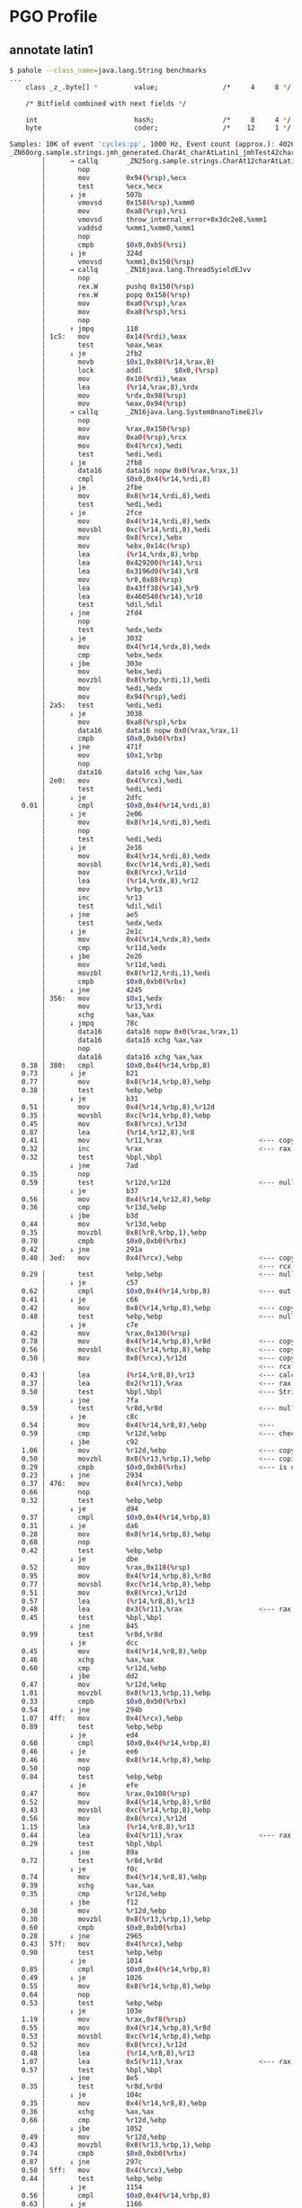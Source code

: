 * PGO Profile
** annotate latin1
#+begin_src bash
$ pahole --class_name=java.lang.String benchmarks
...
	class _z_.byte[] *         value;                /*     4     8 */

	/* Bitfield combined with next fields */

	int                        hash;                 /*     8     4 */
	byte                       coder;                /*    12     1 */
#+end_src

#+begin_src bash
Samples: 10K of event 'cycles:pp', 1000 Hz, Event count (approx.): 40269024183
_ZN60org.sample.strings.jmh_generated.CharAt_charAtLatin1_jmhTest42charAtLatin1_AverageTime%%Hot_Method_Key_6EJP43org.openjdk.jmh.results.BenchmarkTaskResultP35org.openjdk.jmh.runner.InfraControlP34org.openjdk.jmh.infra.ThreadParams  /root/1/fosdem/pgo-profile/target/benchmarks-optimized.output/default/benchmarks [
        │      → callq       _ZN25org.sample.strings.CharAt12charAtLatin1EJ4charv
        │        nop
        │        mov         0x94(%rsp),%ecx
        │        test        %ecx,%ecx
        │      ↓ je          507b
        │        vmovsd      0x158(%rsp),%xmm0
        │        mov         0xa8(%rsp),%rsi
        │        vmovsd      throw_internal_error+0x3dc2e8,%xmm1
        │        vaddsd      %xmm1,%xmm0,%xmm1
        │        nop
        │        cmpb        $0x0,0xb5(%rsi)
        │      ↓ je          324d
        │        vmovsd      %xmm1,0x150(%rsp)
        │      → callq       _ZN16java.lang.Thread5yieldEJvv
        │        nop
        │        rex.W       pushq 0x150(%rsp)
        │        rex.W       popq 0x158(%rsp)
        │        mov         0xa0(%rsp),%rax
        │        mov         0xa8(%rsp),%rsi
        │        nop
        │      ↑ jmpq        110
        │ 1c5:   mov         0x14(%rdi),%eax
        │        test        %eax,%eax
        │      ↓ je          2fb2
        │        movb        $0x1,0x88(%r14,%rax,8)
        │        lock        addl        $0x0,(%rsp)
        │        mov         0x10(%rdi),%eax
        │        lea         (%r14,%rax,8),%rdx
        │        mov         %rdx,0x98(%rsp)
        │        mov         %eax,0x94(%rsp)
        │      → callq       _ZN16java.lang.System8nanoTimeEJlv
        │        nop
        │        mov         %rax,0x150(%rsp)
        │        mov         0xa0(%rsp),%rcx
        │        mov         0x4(%rcx),%edi
        │        test        %edi,%edi
        │      ↓ je          2fb8
        │        data16      data16 nopw 0x0(%rax,%rax,1)
        │        cmpl        $0x0,0x4(%r14,%rdi,8)
        │      ↓ je          2fbe
        │        mov         0x8(%r14,%rdi,8),%edi
        │        test        %edi,%edi
        │      ↓ je          2fce
        │        mov         0x4(%r14,%rdi,8),%edx
        │        movsbl      0xc(%r14,%rdi,8),%edi
        │        mov         0x8(%rcx),%ebx
        │        mov         %ebx,0x14c(%rsp)
        │        lea         (%r14,%rdx,8),%rbp
        │        lea         0x429200(%r14),%rsi
        │        lea         0x3196d0(%r14),%r8
        │        mov         %r8,0x88(%rsp)
        │        lea         0x43ff38(%r14),%r9
        │        lea         0x460540(%r14),%r10
        │        test        %dil,%dil
        │      ↓ jne         2fd4
        │        nop
        │        test        %edx,%edx
        │      ↓ je          3032
        │        mov         0x4(%r14,%rdx,8),%edx
        │        cmp         %ebx,%edx
        │      ↓ jbe         303e
        │        mov         %ebx,%edi
        │        movzbl      0x8(%rbp,%rdi,1),%edi
        │        mov         %edi,%edx
        │        mov         0x94(%rsp),%edi
        │ 2a5:   test        %edi,%edi
        │      ↓ je          3038
        │        mov         0xa8(%rsp),%rbx
        │        data16      data16 nopw 0x0(%rax,%rax,1)
        │        cmpb        $0x0,0xb0(%rbx)
        │      ↓ jne         471f
        │        mov         $0x1,%rbp
        │        nop
        │        data16      data16 xchg %ax,%ax
        │ 2e0:   mov         0x4(%rcx),%edi
        │        test        %edi,%edi
        │      ↓ je          2dfc
   0.01 │        cmpl        $0x0,0x4(%r14,%rdi,8)
        │      ↓ je          2e06
        │        mov         0x8(%r14,%rdi,8),%edi
        │        nop
        │        test        %edi,%edi
        │      ↓ je          2e16
        │        mov         0x4(%r14,%rdi,8),%edx
        │        movsbl      0xc(%r14,%rdi,8),%edi
        │        mov         0x8(%rcx),%r11d
        │        lea         (%r14,%rdx,8),%r12
        │        mov         %rbp,%r13
        │        inc         %r13
        │        test        %dil,%dil
        │      ↓ jne         ae5
        │        test        %edx,%edx
        │      ↓ je          2e1c
        │        mov         0x4(%r14,%rdx,8),%edx
        │        cmp         %r11d,%edx
        │      ↓ jbe         2e26
        │        mov         %r11d,%edi
        │        movzbl      0x8(%r12,%rdi,1),%edi
        │        cmpb        $0x0,0xb0(%rbx)
        │      ↓ jne         4245
        │ 356:   mov         $0x1,%edx
        │        mov         %r13,%rdi
        │        xchg        %ax,%ax
        │      ↓ jmpq        78c
        │        data16      data16 nopw 0x0(%rax,%rax,1)
        │        data16      data16 xchg %ax,%ax
        │        nop
        │        data16      data16 xchg %ax,%ax
   0.38 │ 380:   cmpl        $0x0,0x4(%r14,%rbp,8)
   0.73 │      ↓ je          b21
   0.77 │        mov         0x8(%r14,%rbp,8),%ebp
   0.38 │        test        %ebp,%ebp
        │      ↓ je          b31
   0.51 │        mov         0x4(%r14,%rbp,8),%r12d
   0.35 │        movsbl      0xc(%r14,%rbp,8),%ebp
   0.45 │        mov         0x8(%rcx),%r13d
   0.87 │        lea         (%r14,%r12,8),%r8
   0.41 │        mov         %r11,%rax                        <--- copy r11 into rax (operations)
   0.32 │        inc         %rax                             <--- rax (operations) += 1
   0.32 │        test        %bpl,%bpl
        │      ↓ jne         7ad
   0.35 │        nop
   0.59 │        test        %r12d,%r12d                      <--- null pointer check on ?
        │      ↓ je          b37
   0.56 │        mov         0x4(%r14,%r12,8),%ebp
   0.36 │        cmp         %r13d,%ebp
        │      ↓ jbe         b3d
   0.44 │        mov         %r13d,%ebp
   0.35 │        movzbl      0x8(%r8,%rbp,1),%ebp
   0.70 │        cmpb        $0x0,0xb0(%rbx)
   0.42 │      ↓ jne         291a
   0.40 │ 3ed:   mov         0x4(%rcx),%ebp                   <--- copy CharAt.values String[] to ebp
                                                              <--- rcx holds CharAt object instance
   0.29 │        test        %ebp,%ebp                        <--- null check CharAt.values
        │      ↓ je          c57
   0.62 │        cmpl        $0x0,0x4(%r14,%rbp,8)            <--- out of bounds check
   0.41 │      ↓ je          c66
   0.42 │        mov         0x8(%r14,%rbp,8),%ebp            <--- copy CharAt.values[0] String into ebp
   0.48 │        test        %ebp,%ebp                        <--- null pointer check on String
        │      ↓ je          c7e
   0.42 │        mov         %rax,0x130(%rsp)
   0.78 │        mov         0x4(%r14,%rbp,8),%r8d            <--- copy String.value byte[] into r8d
   0.56 │        movsbl      0xc(%r14,%rbp,8),%ebp            <--- copy String.coder into ebp
   0.50 │        mov         0x8(%rcx),%r12d                  <--- copy CharAt.charAtIndex to r12d
                                                              <--- rcx holds CharAt object instance
   0.43 │        lea         (%r14,%r8,8),%r13                <--- calculate String.value byte[] address and put into r13
   0.37 │        lea         0x2(%r11),%rax                   <--- rax = r11 (operations) + 2
   0.50 │        test        %bpl,%bpl                        <--- String.coder check for latin1 or utf16
        │      ↓ jne         7fa
   0.59 │        test        %r8d,%r8d                        <--- null check String.value byte[]
        │      ↓ je          c8c
   0.54 │        mov         0x4(%r14,%r8,8),%ebp             <---
   0.59 │        cmp         %r12d,%ebp                       <--- check index? (index r12d, ebp String.value bute[] length)
        │      ↓ jbe         c92
   1.06 │        mov         %r12d,%ebp                       <--- copy CharAt.charAtIndex to ebp
   0.50 │        movzbl      0x8(%r13,%rbp,1),%ebp            <--- copies String.value[index] to ebp (byte[] r13, index rbp)
   0.29 │        cmpb        $0x0,0xb0(%rbx)                  <--- is done check
   0.23 │      ↓ jne         2934
   0.37 │ 476:   mov         0x4(%rcx),%ebp
   0.66 │        nop
   0.32 │        test        %ebp,%ebp
        │      ↓ je          d94
   0.37 │        cmpl        $0x0,0x4(%r14,%rbp,8)
   0.31 │      ↓ je          da6
   0.28 │        mov         0x8(%r14,%rbp,8),%ebp
   0.68 │        nop
   0.42 │        test        %ebp,%ebp
        │      ↓ je          dbe
   0.52 │        mov         %rax,0x118(%rsp)
   0.95 │        mov         0x4(%r14,%rbp,8),%r8d
   0.77 │        movsbl      0xc(%r14,%rbp,8),%ebp
   0.51 │        mov         0x8(%rcx),%r12d
   0.57 │        lea         (%r14,%r8,8),%r13
   0.48 │        lea         0x3(%r11),%rax                   <--- rax = r11 (operations) + 3
   0.45 │        test        %bpl,%bpl
        │      ↓ jne         845
   0.99 │        test        %r8d,%r8d
        │      ↓ je          dcc
   0.45 │        mov         0x4(%r14,%r8,8),%ebp
   0.46 │        xchg        %ax,%ax
   0.60 │        cmp         %r12d,%ebp
        │      ↓ jbe         dd2
   0.47 │        mov         %r12d,%ebp
   1.01 │        movzbl      0x8(%r13,%rbp,1),%ebp
   0.33 │        cmpb        $0x0,0xb0(%rbx)
   0.54 │      ↓ jne         294b
   1.07 │ 4ff:   mov         0x4(%rcx),%ebp
   0.89 │        test        %ebp,%ebp
        │      ↓ je          ed4
   0.60 │        cmpl        $0x0,0x4(%r14,%rbp,8)
   0.46 │      ↓ je          ee6
   0.46 │        mov         0x8(%r14,%rbp,8),%ebp
   0.50 │        nop
   0.84 │        test        %ebp,%ebp
        │      ↓ je          efe
   0.47 │        mov         %rax,0x108(%rsp)
   0.52 │        mov         0x4(%r14,%rbp,8),%r8d
   0.43 │        movsbl      0xc(%r14,%rbp,8),%ebp
   0.56 │        mov         0x8(%rcx),%r12d
   1.15 │        lea         (%r14,%r8,8),%r13
   0.44 │        lea         0x4(%r11),%rax                   <--- rax = r11 (operations) + 4
   0.29 │        test        %bpl,%bpl
        │      ↓ jne         89a
   0.72 │        test        %r8d,%r8d
        │      ↓ je          f0c
   0.74 │        mov         0x4(%r14,%r8,8),%ebp
   0.39 │        xchg        %ax,%ax
   0.35 │        cmp         %r12d,%ebp
        │      ↓ jbe         f12
   0.38 │        mov         %r12d,%ebp
   0.30 │        movzbl      0x8(%r13,%rbp,1),%ebp
   0.60 │        cmpb        $0x0,0xb0(%rbx)
   0.28 │      ↓ jne         2965
   0.43 │ 57f:   mov         0x4(%rcx),%ebp
   0.90 │        test        %ebp,%ebp
        │      ↓ je          1014
   0.85 │        cmpl        $0x0,0x4(%r14,%rbp,8)
   0.49 │      ↓ je          1026
   0.55 │        mov         0x8(%r14,%rbp,8),%ebp
   0.64 │        nop
   0.53 │        test        %ebp,%ebp
        │      ↓ je          103e
   1.19 │        mov         %rax,0xf8(%rsp)
   0.55 │        mov         0x4(%r14,%rbp,8),%r8d
   0.53 │        movsbl      0xc(%r14,%rbp,8),%ebp
   0.52 │        mov         0x8(%rcx),%r12d
   0.48 │        lea         (%r14,%r8,8),%r13
   1.07 │        lea         0x5(%r11),%rax                   <--- rax = r11 (operations) + 5
   0.57 │        test        %bpl,%bpl
        │      ↓ jne         8e5
   0.35 │        test        %r8d,%r8d
        │      ↓ je          104c
   0.35 │        mov         0x4(%r14,%r8,8),%ebp
   0.36 │        xchg        %ax,%ax
   0.66 │        cmp         %r12d,%ebp
        │      ↓ jbe         1052
   0.49 │        mov         %r12d,%ebp
   0.43 │        movzbl      0x8(%r13,%rbp,1),%ebp
   0.74 │        cmpb        $0x0,0xb0(%rbx)
   0.87 │      ↓ jne         297c
   0.50 │ 5ff:   mov         0x4(%rcx),%ebp
   0.44 │        test        %ebp,%ebp
        │      ↓ je          1154
   0.56 │        cmpl        $0x0,0x4(%r14,%rbp,8)
   0.63 │      ↓ je          1166
   0.99 │        mov         0x8(%r14,%rbp,8),%ebp
   0.53 │        nop
   0.55 │        test        %ebp,%ebp
        │      ↓ je          117e
   0.67 │        mov         %rax,0xe8(%rsp)
   0.79 │        mov         0x4(%r14,%rbp,8),%r8d
   1.13 │        movsbl      0xc(%r14,%rbp,8),%ebp
   0.56 │        mov         0x8(%rcx),%r12d
   0.45 │        lea         (%r14,%r8,8),%r13
   0.49 │        lea         0x6(%r11),%rax                   <--- rax = r11 (operations) + 6
   0.44 │        test        %bpl,%bpl
        │      ↓ jne         93a
   0.92 │        test        %r8d,%r8d
        │      ↓ je          118c
   0.42 │        mov         0x4(%r14,%r8,8),%ebp
   0.35 │        xchg        %ax,%ax
   0.31 │        cmp         %r12d,%ebp
        │      ↓ jbe         1192
   0.36 │        mov         %r12d,%ebp
   0.71 │        movzbl      0x8(%r13,%rbp,1),%ebp
   0.38 │        cmpb        $0x0,0xb0(%rbx)
   0.49 │      ↓ jne         2986
   0.63 │ 67f:   mov         0x4(%rcx),%ebp
   0.66 │        test        %ebp,%ebp
        │      ↓ je          1294
   0.40 │        cmpl        $0x0,0x4(%r14,%rbp,8)
   0.36 │      ↓ je          129a
   0.44 │        mov         0x8(%r14,%rbp,8),%ebp
   0.44 │        nop
   0.98 │        test        %ebp,%ebp
        │      ↓ je          12aa
   0.41 │        mov         0x4(%r14,%rbp,8),%r8d
   0.48 │        movsbl      0xc(%r14,%rbp,8),%ebp
   0.54 │        mov         0x8(%rcx),%r12d
   0.51 │        lea         (%r14,%r8,8),%r13
   1.09 │        lea         0x7(%r11),%r11                   <--- r11 = r11 (operations) + 7
   0.55 │        nop
   0.76 │        test        %bpl,%bpl
        │      ↓ jne         977
   0.61 │        test        %r8d,%r8d
        │      ↓ je          12b0
   0.78 │        mov         0x4(%r14,%r8,8),%ebp
   0.27 │        cmp         %r12d,%ebp
        │      ↓ jbe         12b6
   0.46 │        mov         %r12d,%eax
   0.30 │        movzbl      0x8(%r13,%rax,1),%eax
   0.71 │        cmpb        $0x0,0xb0(%rbx)
   0.32 │      ↓ jne         299b
   0.31 │ 6f6:   mov         0x4(%rcx),%eax
   0.40 │        test        %eax,%eax
        │      ↓ je          13cb
   0.70 │        cmpl        $0x0,0x4(%r14,%rax,8)
   0.34 │      ↓ je          13d1
   0.63 │        mov         0x8(%r14,%rax,8),%eax
   0.76 │        test        %eax,%eax
        │      ↓ je          13e1
   1.23 │        mov         0x4(%r14,%rax,8),%ebp
   0.52 │        movsbl      0xc(%r14,%rax,8),%eax
   0.42 │        mov         0x8(%rcx),%r8d
   0.43 │        lea         (%r14,%rbp,8),%r12
   0.62 │        test        %al,%al
        │      ↓ jne         9b2
   0.31 │        test        %ebp,%ebp
        │      ↓ je          13e7
   0.53 │        mov         0x4(%r14,%rbp,8),%eax
   0.49 │        cmp         %r8d,%eax
        │      ↓ jbe         13ed
   0.55 │        mov         %r8d,%eax
   0.95 │        movzbl      0x8(%r12,%rax,1),%eax
   0.62 │        cmpb        $0x0,0xb0(%rbx)
   0.53 │      ↓ jne         29b0
   0.65 │ 774:   lea         0x8(%rdx),%edx
   0.47 │        nop
   0.92 │        cmp         $0x1ff8,%edx
        │      ↓ jge         9f2
   0.41 │ 78c:   mov         0x4(%rcx),%ebp
   0.36 │        lea         0x8(%rdi),%rdi                   <--- rdi = rdi (operations) + 8
   0.28 │        mov         %rdi,%r11                        <--- r11 = rdi
   0.39 │        sub         $0x8,%r11                        <--- reset r11 before looping back (r11 -= 8)
   0.70 │        nop
   0.37 │        test        %ebp,%ebp
        │      ↑ jne         380
        │      ↓ jmpq        b1b
        │ 7ad:   mov         %rax,0x130(%rsp)
        │        test        %r12d,%r12d
        │      ↓ je          32e8
        │        mov         0x4(%r14,%r12,8),%eax
        │        shr         %eax
        │        cmp         %r13d,%eax
        │      ↓ jbe         3306
        │        shl         %r13d
#+end_src
** run benchmark
#+begin_src bash
$ java -jar target/benchmarks.jar -prof org.mendrugo.fibula.PerfDwarfProfiler:events=cycles:pp charAtLatin1
...
Secondary result "org.sample.strings.CharAt.charAtLatin1:asm":
Perf binary output saved to ./org.sample.strings.CharAt.charAtLatin1-AverageTime.perfbin
#+end_src
** mvn package
#+begin_src bash
$ mvn package -Dpgo.perf
...
========================================================================================================================
GraalVM Native Image: Generating 'benchmarks' (executable)...
========================================================================================================================
[1/8] Initializing...                                                                                    (2.7s @ 0.19GB)
 Java version: 21.0.5+9-LTS, vendor version: Oracle GraalVM 21.0.5+9.1
 Graal compiler: optimization level: 2, target machine: x86-64-v3, PGO: instrument
...
------------------------------------------------------------------------------------------------------------------------
 3 experimental option(s) unlocked:
 - '-H:+DebugCodeInfoUseSourceMappings' (origin(s): command line)
 - '-H:-DeleteLocalSymbols' (origin(s): command line)
 - '-H:+SourceLevelDebug' (origin(s): command line)
...
Finished generating 'benchmarks' in 1m 23s.

Native Image Bundles: Bundle build output written to /root/1/fosdem/pgo-profile/target/benchmarks.output
#+end_src
* PGO Run
** run benchmark
#+begin_src bash
$ java -jar target/benchmarks.jar charAtLatin1
# JMH version: fibula:999-SNAPSHOT
# VM version: JDK 21.0.5, Substrate VM, Oracle GraalVM 21.0.5+9.1
# *** WARNING: This VM is not supported by JMH. The produced benchmark data can be completely wrong.
# VM invoker: target/benchmarks.output/default/benchmarks
...
# Run progress: 0.00% complete, ETA 00:00:20
# PGO: Instrumented Warmup Fork
# Warmup Fork: 1 of 1
# Warmup Iteration   1: 2.461 ns/op
# Warmup Iteration   2: 2.465 ns/op
# Warmup Iteration   3: 2.464 ns/op
# Warmup Iteration   4: 2.464 ns/op
# Warmup Iteration   5: 2.464 ns/op
# Warmup Iteration   6: 2.464 ns/op
# Warmup Iteration   7: 2.462 ns/op
# Warmup Iteration   8: 2.463 ns/op
# Warmup Iteration   9: 2.461 ns/op
# Warmup Iteration  10: 2.462 ns/op
Iteration   1: 2.460 ns/op
Iteration   2: 2.460 ns/op
Iteration   3: 2.463 ns/op
Iteration   4: 2.460 ns/op
Iteration   5: 2.459 ns/op

# PGO: Rebuild bundle with profiling data
# PGO: Rebuild native from bundle

# Run progress: 50.00% complete, ETA 00:00:10
# Fork: 1 of 1
# Warmup Iteration   1: 1.446 ns/op
# Warmup Iteration   2: 1.451 ns/op
# Warmup Iteration   3: 1.445 ns/op
# Warmup Iteration   4: 1.459 ns/op
# Warmup Iteration   5: 1.446 ns/op
# Warmup Iteration   6: 1.447 ns/op
# Warmup Iteration   7: 1.446 ns/op
# Warmup Iteration   8: 1.446 ns/op
# Warmup Iteration   9: 1.445 ns/op
# Warmup Iteration  10: 1.452 ns/op
Iteration   1: 1.449 ns/op
Iteration   2: 1.444 ns/op
Iteration   3: 1.450 ns/op
Iteration   4: 1.443 ns/op
Iteration   5: 1.443 ns/op

Benchmark            Mode  Cnt  Score   Error  Units
CharAt.charAtLatin1  avgt    5  1.446 ± 0.013  ns/op
#+end_src
** mvn package
#+begin_src bash
$ mvn package -Dpgo
...
========================================================================================================================
GraalVM Native Image: Generating 'benchmarks' (executable)...
========================================================================================================================
[1/8] Initializing...                                                                                    (2.7s @ 0.19GB)
 Java version: 21.0.5+9-LTS, vendor version: Oracle GraalVM 21.0.5+9.1
 Graal compiler: optimization level: 2, target machine: x86-64-v3, PGO: instrument
...
Finished generating 'benchmarks' in 1m 2s.

Native Image Bundles: Bundle build output written to /root/1/fosdem/pgo/target/benchmarks.output
#+end_src
* HotSpot
** perfasm
#+begin_src bash
$ java -jar target/benchmarks.jar -prof perfasm
...
....[Hottest Region 1]..............................................................................
c2, level 4, org.sample.strings.jmh_generated.CharAt_charAtLatin1_jmhTest::charAtLatin1_avgt_jmhStub, version 6, compile id 598

            0x00007fdb00304da0:   movl		0x10(%r8), %r11d    ;*getfield values {reexecute=0 rethrow=0 return_oop=0}
                                                                      ; - org.sample.strings.CharAt::charAtLatin1@1 (line 39)
                                                                      ; - org.sample.strings.jmh_generated.CharAt_charAtLatin1_jmhTest::charAtLatin1_avgt_jmhStub@17 (line 190)
            0x00007fdb00304da4:   movl		0xc(%r12, %r11, 8), %r9d; implicit exception: dispatches to 0x00007fdb00304ff0
            0x00007fdb00304da9:   testl		%r9d, %r9d
            0x00007fdb00304dac:   jbe		0x7fdb00304eac
            0x00007fdb00304db2:   movl		0x10(%r12, %r11, 8), %r10d
                                                                      ;*aaload {reexecute=0 rethrow=0 return_oop=0}
                                                                      ; - org.sample.strings.CharAt::charAtLatin1@5 (line 39)
                                                                      ; - org.sample.strings.jmh_generated.CharAt_charAtLatin1_jmhTest::charAtLatin1_avgt_jmhStub@17 (line 190)
  14.47%    0x00007fdb00304db7:   movl		0xc(%r8), %r9d      ;*getfield charAtIndex {reexecute=0 rethrow=0 return_oop=0}
                                                                      ; - org.sample.strings.CharAt::charAtLatin1@9 (line 40)
                                                                      ; - org.sample.strings.jmh_generated.CharAt_charAtLatin1_jmhTest::charAtLatin1_avgt_jmhStub@17 (line 190)
            0x00007fdb00304dbb:   movsbl		0x10(%r12, %r10, 8), %r11d
                                                                      ; implicit exception: dispatches to 0x00007fdb00305004
                                                                      ;*getfield coder {reexecute=0 rethrow=0 return_oop=0}
                                                                      ; - java.lang.String::isLatin1@7 (line 4821)
                                                                      ; - java.lang.String::charAt@1 (line 1554)
                                                                      ; - org.sample.strings.CharAt::charAtLatin1@12 (line 40)
                                                                      ; - org.sample.strings.jmh_generated.CharAt_charAtLatin1_jmhTest::charAtLatin1_avgt_jmhStub@17 (line 190)
   0.02%    0x00007fdb00304dc1:   testl		%r11d, %r11d
   4.75%    0x00007fdb00304dc4:   jne		0x7fdb00304edc      ;*ifne {reexecute=0 rethrow=0 return_oop=0}
                                                                      ; - java.lang.String::isLatin1@10 (line 4821)
                                                                      ; - java.lang.String::charAt@1 (line 1554)
                                                                      ; - org.sample.strings.CharAt::charAtLatin1@12 (line 40)
                                                                      ; - org.sample.strings.jmh_generated.CharAt_charAtLatin1_jmhTest::charAtLatin1_avgt_jmhStub@17 (line 190)
            0x00007fdb00304dca:   movl		0x14(%r12, %r10, 8), %r11d
                                                                      ;*getfield value {reexecute=0 rethrow=0 return_oop=0}
                                                                      ; - java.lang.String::charAt@8 (line 1555)
                                                                      ; - org.sample.strings.CharAt::charAtLatin1@12 (line 40)
                                                                      ; - org.sample.strings.jmh_generated.CharAt_charAtLatin1_jmhTest::charAtLatin1_avgt_jmhStub@17 (line 190)
            0x00007fdb00304dcf:   movl		0xc(%r12, %r11, 8), %r10d; implicit exception: dispatches to 0x00007fdb0030501c
                                                                      ;*arraylength {reexecute=0 rethrow=0 return_oop=0}
                                                                      ; - java.lang.StringLatin1::charAt@2 (line 46)
                                                                      ; - java.lang.String::charAt@12 (line 1555)
                                                                      ; - org.sample.strings.CharAt::charAtLatin1@12 (line 40)
                                                                      ; - org.sample.strings.jmh_generated.CharAt_charAtLatin1_jmhTest::charAtLatin1_avgt_jmhStub@17 (line 190)
  50.97%    0x00007fdb00304dd4:   cmpl		%r10d, %r9d
            0x00007fdb00304dd7:   jae		0x7fdb00304e40      ;*invokestatic checkIndex {reexecute=0 rethrow=0 return_oop=0}
                                                                      ; - java.lang.String::checkIndex@5 (line 4832)
                                                                      ; - java.lang.StringLatin1::charAt@3 (line 46)
                                                                      ; - java.lang.String::charAt@12 (line 1555)
                                                                      ; - org.sample.strings.CharAt::charAtLatin1@12 (line 40)
                                                                      ; - org.sample.strings.jmh_generated.CharAt_charAtLatin1_jmhTest::charAtLatin1_avgt_jmhStub@17 (line 190)
            0x00007fdb00304dd9:   cmpl		%r10d, %r9d
   4.69%    0x00007fdb00304ddc:   jae		0x7fdb00304e78
            0x00007fdb00304de2:   movzbl		0x94(%rdi), %edx    ;*getfield isDone {reexecute=0 rethrow=0 return_oop=0}
                                                                      ; - org.sample.strings.jmh_generated.CharAt_charAtLatin1_jmhTest::charAtLatin1_avgt_jmhStub@30 (line 192)
            0x00007fdb00304de9:   leaq		(%r12, %r11, 8), %r10
            0x00007fdb00304ded:   movzbl		0x10(%r10, %r9), %r11d;*iand {reexecute=0 rethrow=0 return_oop=0}
                                                                      ; - java.lang.StringLatin1::charAt@12 (line 47)
                                                                      ; - java.lang.String::charAt@12 (line 1555)
                                                                      ; - org.sample.strings.CharAt::charAtLatin1@12 (line 40)
                                                                      ; - org.sample.strings.jmh_generated.CharAt_charAtLatin1_jmhTest::charAtLatin1_avgt_jmhStub@17 (line 190)
  22.93%    0x00007fdb00304df3:   addq		$1, %rbx            ;*getfield isDone {reexecute=0 rethrow=0 return_oop=0}
                                                                      ; - org.sample.strings.jmh_generated.CharAt_charAtLatin1_jmhTest::charAtLatin1_avgt_jmhStub@30 (line 192)
            0x00007fdb00304df7:   movq		0x450(%r15), %r10   ; ImmutableOopMap {r8=Oop rcx=Oop rdi=Oop r13=Oop }
                                                                      ;*ifeq {reexecute=1 rethrow=0 return_oop=0}
                                                                      ; - (reexecute) org.sample.strings.jmh_generated.CharAt_charAtLatin1_jmhTest::charAtLatin1_avgt_jmhStub@33 (line 192)
            0x00007fdb00304dfe:   testl		%eax, (%r10)        ;   {poll}
            0x00007fdb00304e01:   testl		%edx, %edx
....................................................................................................
...
....[Hottest Region 1]..............................................................................
c2, level 4, org.sample.strings.jmh_generated.CharAt_charAtUtf16_jmhTest::charAtUtf16_avgt_jmhStub, version 4, compile id 593

                                                                      ; - (reexecute) org.sample.strings.jmh_generated.CharAt_charAtUtf16_jmhTest::charAtUtf16_avgt_jmhStub@33 (line 192)
            0x00007f430030343d:   testl		%eax, (%r10)        ;   {poll}
            0x00007f4300303440:   testl		%r8d, %r8d
            0x00007f4300303443:   jne		0x7f43003034de      ;*aload_1 {reexecute=0 rethrow=0 return_oop=0}
                                                                      ; - org.sample.strings.jmh_generated.CharAt_charAtUtf16_jmhTest::charAtUtf16_avgt_jmhStub@36 (line 193)
            0x00007f4300303449:   movl		0x10(%r11), %r8d    ;*getfield values {reexecute=0 rethrow=0 return_oop=0}
                                                                      ; - org.sample.strings.CharAt::charAtUtf16@1 (line 46)
                                                                      ; - org.sample.strings.jmh_generated.CharAt_charAtUtf16_jmhTest::charAtUtf16_avgt_jmhStub@17 (line 190)
            0x00007f430030344d:   movl		0xc(%r12, %r8, 8), %r10d; implicit exception: dispatches to 0x00007f43003036b4
            0x00007f4300303452:   cmpl		$1, %r10d
  14.97%    0x00007f4300303456:   jbe		0x7f4300303519
            0x00007f430030345c:   movl		0x14(%r12, %r8, 8), %r10d;*aaload {reexecute=0 rethrow=0 return_oop=0}
                                                                      ; - org.sample.strings.CharAt::charAtUtf16@5 (line 46)
                                                                      ; - org.sample.strings.jmh_generated.CharAt_charAtUtf16_jmhTest::charAtUtf16_avgt_jmhStub@17 (line 190)
   0.02%    0x00007f4300303461:   movl		0xc(%r11), %r9d     ;*getfield charAtIndex {reexecute=0 rethrow=0 return_oop=0}
                                                                      ; - org.sample.strings.CharAt::charAtUtf16@9 (line 47)
                                                                      ; - org.sample.strings.jmh_generated.CharAt_charAtUtf16_jmhTest::charAtUtf16_avgt_jmhStub@17 (line 190)
            0x00007f4300303465:   movl		0x14(%r12, %r10, 8), %r8d; implicit exception: dispatches to 0x00007f43003036c8
                                                                      ;*getfield value {reexecute=0 rethrow=0 return_oop=0}
                                                                      ; - java.lang.String::charAt@8 (line 1555)
                                                                      ; - org.sample.strings.CharAt::charAtUtf16@12 (line 47)
                                                                      ; - org.sample.strings.jmh_generated.CharAt_charAtUtf16_jmhTest::charAtUtf16_avgt_jmhStub@17 (line 190)
   0.36%    0x00007f430030346a:   cmpb		$0, 0x10(%r12, %r10, 8)
            0x00007f4300303470:   je		0x7f43003034b8      ;*ifeq {reexecute=0 rethrow=0 return_oop=0}
                                                                      ; - java.lang.String::charAt@4 (line 1554)
                                                                      ; - org.sample.strings.CharAt::charAtUtf16@12 (line 47)
                                                                      ; - org.sample.strings.jmh_generated.CharAt_charAtUtf16_jmhTest::charAtUtf16_avgt_jmhStub@17 (line 190)
   3.37%    0x00007f4300303472:   movl		0xc(%r12, %r8, 8), %r10d; implicit exception: dispatches to 0x00007f43003036e0
  51.67%    0x00007f4300303477:   sarl		$1, %r10d           ;*ishr {reexecute=0 rethrow=0 return_oop=0}
                                                                      ; - java.lang.StringUTF16::length@3 (line 75)
                                                                      ; - java.lang.StringUTF16::checkIndex@2 (line 1613)
                                                                      ; - java.lang.StringUTF16::charAt@2 (line 1418)
                                                                      ; - java.lang.String::charAt@21 (line 1557)
                                                                      ; - org.sample.strings.CharAt::charAtUtf16@12 (line 47)
                                                                      ; - org.sample.strings.jmh_generated.CharAt_charAtUtf16_jmhTest::charAtUtf16_avgt_jmhStub@17 (line 190)
            0x00007f430030347a:   cmpl		%r10d, %r9d
  13.24%    0x00007f430030347d:   jb		0x7f4300303420
            0x00007f430030347f:   movl		$0xffffffe4, %esi
            0x00007f4300303484:   movq		%rdi, %rbp
            0x00007f4300303487:   movq		%r13, 0x40(%rsp)
            0x00007f430030348c:   movq		%r11, 0x50(%rsp)
            0x00007f4300303491:   movq		%rbx, (%rsp)
            0x00007f4300303495:   movq		%rcx, 8(%rsp)
            0x00007f430030349a:   movl		%r8d, 0x10(%rsp)
            0x00007f430030349f:   movl		%r9d, 0x18(%rsp)
            0x00007f43003034a4:   movl		%r10d, 0x1c(%rsp)
            0x00007f43003034a9:   nop
....................................................................................................
#+end_src
** run benchmark
#+begin_src bash
$ java -jar target/benchmarks.jar
...
Benchmark            Mode  Cnt  Score   Error  Units
CharAt.charAtLatin1  avgt    5  1.722 ± 0.035  ns/op
CharAt.charAtUtf16   avgt    5  1.713 ± 0.001  ns/op
#+end_src
** mvn package
#+begin_src bash
$ mvn package -Djvm.mode
...
[INFO] --- shade:3.6.0:shade (default) @ strings ---
[INFO] Including org.mendrugo.fibula:fibula-core:jar:999-SNAPSHOT in the shaded jar.
[INFO] Including org.openjdk.jmh:jmh-core:jar:1.37 in the shaded jar.
[INFO] Including net.sf.jopt-simple:jopt-simple:jar:5.0.4 in the shaded jar.
[INFO] Including org.apache.commons:commons-math3:jar:3.6.1 in the shaded jar.
[INFO] Dependency-reduced POM written at: /root/1/fosdem/hotspot/dependency-reduced-pom.xml
[INFO] Replacing /root/1/fosdem/hotspot/target/benchmarks.jar with /root/1/fosdem/hotspot/target/strings-1.0.0-SNAPSHOT-shaded.jar
[INFO] ------------------------------------------------------------------------
[INFO] BUILD SUCCESS
[INFO] ------------------------------------------------------------------------
[INFO] Total time:  1.519 s
[INFO] Finished at: 2025-01-21T13:33:38Z
[INFO] ------------------------------------------------------------------------
#+end_src
* Trivial Profile
** annotate latin1 String.charAt
#+begin_src bash
Samples: 10K of event 'cycles:pp', 1000 Hz, Event count (approx.): 40579651468
_ZN16java.lang.String6charAtEJ4chari  /root/1/fosdem/trivial-profile/target/benchmarks [Percent: local period]
Percent │
        │
        │
        │     Disassembly of section .text:
        │
        │     000000000067cc00 <char java.lang.String::charAt(int)>:
   5.93 │       sub         $0x38,%rsp
   2.38 │       cmp         0x8(%r15),%rsp                <--- stackoverflow check
        │     ↓ jbe         ca
   2.76 │       mov         0x10(%rdi),%rdx
   2.18 │       lea         (%r14,%rdx,1),%rax            <--- get address of String.value byte[] into rax
   2.89 │       lea         0x80(%rsi),%ecx
   3.54 │       cmpb        $0x0,0x18(%rdi)               <--- is latin1 check, inlined isLatin1()
   1.98 │     ↓ je          75
...
   2.72 │ 75:   nop
   1.98 │       test        %rdx,%rdx                     <--- null pointer check
        │     ↓ je          d6
   2.69 │       mov         0xc(%r14,%rdx,1),%edx         <--- copy byte[] length into edx
   3.06 │       cmp         %esi,%edx                     <--- index out of bounds length check?
        │     ↓ jbe         26e
   2.69 │       mov         %esi,%edx                     <--- copy index to edx
   3.21 │       movzbl      0x10(%rax,%rdx,1),%edx        <--- copies byte[index] to edx (byte[] rax, index rdx)
                                                          <--- movzbl zero extends the char to integer to make it unsigned
                                                          <---   equivalent of `& 0xFF` java code
   2.58 │       subl        $0x1,0x10(%r15)
   2.00 │     ↓ jle         c2
   2.92 │ b3:   mov         %edx,%eax                     <--- copy edx to eax to return the char
   3.30 │       add         $0x38,%rsp
   2.18 │     ← retq
        │ ba: → callq       _ZN36com.oracle.svm.core.thread.Safepoint27enterSlowPathSafepointCheckEJvv
        │       nop
        │     ↑ jmp         6e
        │ c2: → callq       _ZN36com.oracle.svm.core.thread.Safepoint27enterSlowPathSafepointCheckEJvv
        │       nop
        │     ↑ jmp         b3
        │ ca: → callq       _ZN57com.oracle.svm.core.graal.snippets.StackOverflowCheckImpl26throwNewStackOverflowErrorEJvv
        │       nop
        │ d0: → callq       _ZN47com.oracle.svm.core.snippets.ImplicitExceptions28throwNewNullPointerExceptionEJvv
        │       nop
        │ d6: → callq       _ZN47com.oracle.svm.core.snippets.ImplicitExceptions28throwNewNullPointerExceptionEJvv
        │       nop
        │ dc:   movabs      $0x4b88f8,%rbx
        │       lea         (%r14,%rbx,1),%rbx
        │       movabs      $0x636b58,%rbp
        │       lea         (%r14,%rbp,1),%rbp
        │       cmp         $0x100,%ecx
        │     ↓ jb          405
        │       mov         %rbx,%rcx
        │       mov         0x28(%r15),%r8
        │       lea         0x10(%r8),%r9
        │       sub         %r14,%rcx
        │       nop
        │       cmp         0x20(%r15),%r9
        │     ↓ ja          700
        │       mov         %r9,0x28(%r15)
        │       prefetchnta 0xd0(%r8)
        │       mov         %rcx,(%r8)
        │       movl        $0x0,0x8(%r8)
        │       movl        $0x0,0xc(%r8)
        │149:   mov         %esi,0xc(%r8)
        │14d:   lea         0x80(%rdx),%ecx
        │       cmp         $0x100,%ecx
        │     ↓ jb          418
        │       mov         0x28(%r15),%rcx
        │       lea         0x10(%rcx),%rbp
        │       sub         %r14,%rbx
        │       cmp         0x20(%r15),%rbp
        │     ↓ ja          635
        │       mov         %rbp,0x28(%r15)
        │       prefetchnta 0xd0(%rcx)
        │       mov         %rbx,(%rcx)
        │       movl        $0x0,0x8(%rcx)
        │       movl        $0x0,0xc(%rcx)
        │190:   mov         %edx,0xc(%rcx)
        │193:   movabs      $0x5117a0,%rdx
        │       lea         (%r14,%rdx,1),%rdx
        │       mov         0x28(%r15),%rbx
        │       lea         0x20(%rbx),%rbp
        │       sub         %r14,%rdx
Press 'h' for help on key bindings
#+end_src
** run benchmark
#+begin_src bash
$ java -jar target/benchmarks.jar -prof org.mendrugo.fibula.PerfDwarfProfiler:events=cycles:pp
# JMH version: fibula:999-SNAPSHOT
# VM version: JDK 21.0.2, Substrate VM, GraalVM CE 21.0.2+13.1
# *** WARNING: This VM is not supported by JMH. The produced benchmark data can be completely wrong.
# VM invoker: target/benchmarks
...
Secondary result "org.sample.strings.CharAt.charAtLatin1:asm":
Perf binary output saved to ./org.sample.strings.CharAt.charAtLatin1-AverageTime.perfbin
...
Secondary result "org.sample.strings.CharAt.charAtUtf16:asm":
Perf binary output saved to ./org.sample.strings.CharAt.charAtUtf16-AverageTime.perfbin
#+end_src
** mvn package
#+begin_src bash
$ mvn package -Ddebug=true -DbuildArgs=-H:-DeleteLocalSymbols,-H:+SourceLevelDebug,-H:+TrackNodeSourcePosition,-H:+DebugCodeInfoUseSourceMappings,-H:MaxNodesInTrivialMethod=40
...
========================================================================================================================
GraalVM Native Image: Generating 'benchmarks' (executable)...
========================================================================================================================
...
------------------------------------------------------------------------------------------------------------------------
 4 experimental option(s) unlocked:
 - '-H:+DebugCodeInfoUseSourceMappings' (origin(s): command line)
 - '-H:-DeleteLocalSymbols' (origin(s): command line)
 - '-H:MaxNodesInTrivialMethod' (origin(s): command line)
 - '-H:+SourceLevelDebug' (origin(s): command line)
------------------------------------------------------------------------------------------------------------------------
...
Produced artifacts:
 /root/1/fosdem/trivial-profile/target/benchmarks (executable)
 /root/1/fosdem/trivial-profile/target/benchmarks.debug (debug_info)
 /root/1/fosdem/trivial-profile/target/sources (debug_info)
========================================================================================================================
Finished generating 'benchmarks' in 47.9s.
#+end_src
* Trivial Run
** run benchmark
#+begin_src bash
$ java -jar target/benchmarks.jar
# JMH version: fibula:999-SNAPSHOT
# VM version: JDK 21.0.2, Substrate VM, GraalVM CE 21.0.2+13.1
# *** WARNING: This VM is not supported by JMH. The produced benchmark data can be completely wrong.
# VM invoker: target/benchmarks
...
Benchmark            Mode  Cnt  Score   Error  Units
CharAt.charAtLatin1  avgt    5  2.410 ± 0.135  ns/op
CharAt.charAtUtf16   avgt    5  2.426 ± 0.072  ns/op
#+end_src
** mvn package
#+begin_src bash
$ mvn package -DbuildArgs=-H:MaxNodesInTrivialMethod=40
...
========================================================================================================================
GraalVM Native Image: Generating 'benchmarks' (executable)...
========================================================================================================================
...
------------------------------------------------------------------------------------------------------------------------
 1 experimental option(s) unlocked:
 - '-H:MaxNodesInTrivialMethod' (origin(s): command line)
------------------------------------------------------------------------------------------------------------------------
...
Produced artifacts:
 /root/1/fosdem/trivial-run/target/benchmarks (executable)
========================================================================================================================
Finished generating 'benchmarks' in 28.3s.
#+end_src
* First Profile
** annotate utf16 String.charAt
#+begin_src bash
Samples: 10K of event 'cycles:pp', 1000 Hz, Event count (approx.): 40345770398
_ZN16java.lang.String6charAtEJ4chari  /root/1/fosdem/first-profile/target/benchmarks [Percent: local period]
   3.07 │      sub    $0x18,%rsp
   1.36 │      cmp    0x8(%r15),%rsp            <--- stackoverflow check
        │    ↓ jbe    c8
   1.67 │      mov    0x10(%rdi),%rdx
   1.69 │      lea    (%r14,%rdx,1),%rax        <--- get address of String.value byte[] into rax
   1.40 │      cmpb   $0x0,0x18(%rdi)           <--- is latin1 check, inlined isLatin1()
   1.38 │    ↓ je     94
                                                <--- inlined StringUTF16.charAt
   3.16 │      test   %rdx,%rdx                 <--- null pointer check
        │    ↓ je     d2
   1.67 │      mov    %rax,0x8(%rsp)            <--- copy String.value byte[] to 0x8(%rsp)
   1.49 │      mov    0xc(%r14,%rdx,1),%edi     <--- copy byte[] length into edi
   1.51 │      mov    %edi,%edx                 <--- copy length into edx
   3.24 │      shr    %edx                      <--- byte[].length >> 1 happening in StringUTF16.length()
   1.58 │      movabs $0x841310,%rcx
   1.86 │      lea    (%r14,%rcx,1),%rcx        <--- obtain reference to Preconditions.SIOOBE_FORMATTER (3rd argument)
   3.11 │      mov    %esi,%edi                 <--- prepare index (esi) parameter for call (1st argument)
   1.36 │      mov    %esi,0x14(%rsp)
   2.08 │      mov    %edx,%esi                 <--- copy length into esi (2nd argument)
   1.73 │      mov    %rcx,%rdx                 <--- copy formatter into rdx (3rd argument)
   2.94 │    → callq  _ZN31jdk.internal.util.Preconditions10checkIndexEJiiiP29java.util.function.BiFunction
   1.78 │      mov    0x14(%rsp),%esi           <--- move index to esi
   1.91 │      shl    %esi                      <--- left shift index
   1.40 │      movslq %esi,%rax
   1.45 │      mov    0x8(%rsp),%rcx            <--- copy String.value byte[] to rcx
   3.51 │      movzwl 0x10(%rcx,%rax,1),%eax    <--- extract the UTF16 char out of the byte[]
   1.75 │      subl   $0x1,0x10(%r15)
   1.82 │    ↓ jle    bf
   2.67 │8f:   add    $0x18,%rsp
   1.47 │    ← retq
        │94:   mov    %rax,%rcx
        │      mov    %esi,0x14(%rsp)
        │      mov    %rcx,%rdi
        │    → callq  _ZN22java.lang.StringLatin16charAtEJ4charP6byte[]i
        │      subl   $0x1,0x10(%r15)
        │    ↓ jle    b7
        │b2:   add    $0x18,%rsp
        │    ← retq
        │b7: → callq  _ZN36com.oracle.svm.core.thread.Safepoint27enterSlowPathSafepointCheckEJvv
        │    ↑ jmp    b2
        │bf:   nop
        │    → callq  _ZN36com.oracle.svm.core.thread.Safepoint27enterSlowPathSafepointCheckEJvv
        │    ↑ jmp    8f
        │c8:   mov    %esi,0x14(%rsp)
        │    → callq  _ZN57com.oracle.svm.core.graal.snippets.StackOverflowCheckImpl26throwNewStackOverflowErrorEJvv
        │      nop
        │d2:   mov    %rax,%rcx
        │    → callq  _ZN47com.oracle.svm.core.snippets.ImplicitExceptions28throwNewNullPointerExceptionEJvv
        │      nop
#+end_src
** annotate latin1
*** String.charAt
#+begin_src bash
Samples: 10K of event 'cycles:pp', 1000 Hz, Event count (approx.): 40667541169
_ZN16java.lang.String6charAtEJ4chari  /root/1/fosdem/first-profile/target/benchmarks [Percent: local period]
Percent │
        │
        │
        │    Disassembly of section .text:
        │
        │    00000000006496c0 <char java.lang.String::charAt(int)>:
   5.71 │      sub    $0x18,%rsp
   3.42 │      cmp    0x8(%r15),%rsp          <--- stackoverflow check
        │    ↓ jbe    c8
   6.56 │      mov    0x10(%rdi),%rdx
   3.42 │      lea    (%r14,%rdx,1),%rax      <--- get address of String.value into rax
   3.61 │      cmpb   $0x0,0x18(%rdi)         <--- is latin1 check, inlined isLatin1()
   3.86 │    ↓ je     94
...
   5.81 │94:   mov    %rax,%rcx
   2.68 │      mov    %esi,0x14(%rsp)         <--- copy index (charAt parameter) to 0x14(%rsp) for call to StringLatin1.charAt (2nd param)
   3.56 │      mov    %rcx,%rdi               <--- copy rax to rdi for call to StringLatin1.charAt (1st param)
   9.59 │    → callq  _ZN22java.lang.StringLatin16charAtEJ4charP6byte[]i
   3.13 │      subl   $0x1,0x10(%r15)
   3.03 │    ↓ jle    b7
   6.96 │b2:   add    $0x18,%rsp
   3.95 │    ← retq
        │b7: → callq  _ZN36com.oracle.svm.core.thread.Safepoint27enterSlowPathSafepointCheckEJvv
        │    ↑ jmp    b2
        │bf:   nop
        │    → callq  _ZN36com.oracle.svm.core.thread.Safepoint27enterSlowPathSafepointCheckEJvv
        │    ↑ jmp    8f
        │c8:   mov    %esi,0x14(%rsp)
        │    → callq  _ZN57com.oracle.svm.core.graal.snippets.StackOverflowCheckImpl26throwNewStackOverflowErrorEJvv
        │d2:   mov    %rax,%rcx
        │    → callq  _ZN47com.oracle.svm.core.snippets.ImplicitExceptions28throwNewNullPointerExceptionEJvv
#+end_src
*** JMH generated code
#+begin_src java
public static void charAtLatin1_avgt_jmhStub(InfraControl control, RawResults result, BenchmarkParams benchmarkParams, IterationParams iterationParams, ThreadParams threadParams, Blackhole blackhole, Control notifyControl, int startRndMask, CharAt_jmhType l_charat0_0) throws Throwable {
    long operations = 0;
    long realTime = 0;
    result.startTime = System.nanoTime();
    do {
        blackhole.consume(l_charat0_0.charAtLatin1());
        operations++;
    } while(!control.isDone);
    result.stopTime = System.nanoTime();
    result.realTime = realTime;
    result.measuredOps = operations;
}
#+end_src
#+begin_src bash
Samples: 10K of event 'cycles:pp', 1000 Hz, Event count (approx.): 40667541169
_ZN60org.sample.strings.jmh_generated.CharAt_charAtLatin1_jmhTest25charAtLatin1_avgt_jmhStubEJvP35org.openjdk.jmh.runner.InfraControlP34org.openjdk.jmh.results.RawResultsP37org.openjdk.jmh.infra.BenchmarkParamsP37org.openjdk.jmh.infra.IterationParamsP34org.openjdk.jmh.infra.ThreadParamsP31org.openjdk.jmh.infra.Blac
Percent │
        │
        │
        │     Disassembly of section .text:
        │
        │     0000000000bc6230 <void org.sample.strings.jmh_generated.CharAt_charAtLatin1_jmhTest::charAtLatin1_avgt_jmhStub(org.openjdk.jmh.runner.InfraControl*, org.openjdk.jmh.results.RawResults*, org.openjdk.jmh.infra.BenchmarkParams*, org.openjdk.jmh.infra.IterationParams*, org.openjdk.jmh.infra.ThreadParams*
        │       sub        $0x38,%rsp
        │       mov        %rdi,0x28(%rsp)
        │       mov        %rsi,0x20(%rsp)
        │       mov        %r9,0x18(%rsp)
        │       mov        0x58(%rsp),%rax
        │       mov        %rax,0x10(%rsp)
        │       data16     xchg %ax,%ax
        │       cmp        0x8(%r15),%rsp
        │     ↓ jbe        149
        │     → callq      _ZN16java.lang.System8nanoTimeEJlv
        │       mov        0x20(%rsp),%rsi
        │       cmp        %r14,%rsi
        │     ↓ je         14f
        │       mov        0x10(%rsp),%rcx
        │       mov        %rax,0x28(%rsi)
        │       cmp        %r14,%rcx
        │     ↓ je         15a
        │       mov        %rcx,%rdi
        │       nop
        │     → callq      _ZN25org.sample.strings.CharAt12charAtLatin1EJ4charv <--- invoke the benchmark once
        │       mov        0x18(%rsp),%r9
        │       cmp        %r14,%r9
        │     ↓ je         166
        │       mov        0x28(%rsp),%rdi
        │       cmp        %r14,%rdi
        │     ↓ je         176
        │       cmpb       $0x0,0xdc(%rdi)                     <--- is done check
        │     ↓ je         d7
        │       movq       $0x1,0x30(%rsp)
        │ 9f:   nop
        │     → callq      _ZN16java.lang.System8nanoTimeEJlv  <--- is done so get end time
        │       mov        0x20(%rsp),%rsi
        │       mov        %rax,0x30(%rsi)
        │       nop
        │       movq       $0x0,0x20(%rsi)
        │       nop
        │       vcvtsi2sdq 0x30(%rsp),%xmm0,%xmm0
        │       vmovsd     %xmm0,0x18(%rsi)
        │       nop
        │       nop
        │       subl       $0x1,0x10(%r15)
        │     ↓ jle        13c
        │ d2:   add        $0x38,%rsp
        │     ← retq
        │ d7:   movq       $0x1,0x30(%rsp)                      <--- initialize number of operations to 1
        │       mov        0x10(%rsp),%rax
        │       data16     data16 nopw 0x0(%rax,%rax,1)
   5.67 │ f0:┌─→nop
   6.43 │    │  mov        %rax,%rdi
   5.77 │    │→ callq      _ZN25org.sample.strings.CharAt12charAtLatin1EJ4charv
   2.60 │    │  nop
   3.27 │    │  nop
   2.69 │    │  nop
   6.34 │    │  nop
   2.84 │    │  nop
   2.98 │    │  nop
   3.50 │    │  nop
   2.84 │    │  mov        0x30(%rsp),%rax                     <--- copy operations to rax
   6.33 │    │  inc        %rax                                <--- increment operations (rax)
   3.78 │    │  nop
   7.00 │    │  mov        0x28(%rsp),%rdi
   5.67 │    │  cmpb       $0x0,0xdc(%rdi)                     <--- is done check
   6.90 │    │↓ jne        132                                 <--- is done
   3.41 │    │  subl       $0x1,0x10(%r15)
   6.01 │    │↓ jle        181
   5.77 │    │  mov        %rax,0x30(%rsp)
   2.65 │    │  mov        0x10(%rsp),%rax
   7.57 │    └──jmp        f0
        │132:   mov        %rax,0x30(%rsp)                     <--- is done
        │     ↑ jmpq       9f                                  <--- jump back up to get the time
        │13c:   mov        0x30(%rsp),%rax
        │     → callq      _ZN36com.oracle.svm.core.thread.Safepoint27enterSlowPathSafepointCheckEJvv
        │       nop
        │     ↑ jmp        d2
        │149: → callq      _ZN57com.oracle.svm.core.graal.snippets.StackOverflowCheckImpl26throwNewStackOverflowErrorEJvv
        │       nop
        │14f:   mov        0x28(%rsp),%rdi
        │     → callq      _ZN47com.oracle.svm.core.snippets.ImplicitExceptions28throwNewNullPointerExceptionEJvv
        │       nop
        │15a:   mov        0x28(%rsp),%rdi
        │       nop
        │     → callq      _ZN47com.oracle.svm.core.snippets.ImplicitExceptions28throwNewNullPointerExceptionEJvv
        │       nop
        │166:   mov        0x20(%rsp),%rsi
        │       mov        0x28(%rsp),%rdi
        │     → callq      _ZN47com.oracle.svm.core.snippets.ImplicitExceptions28throwNewNullPointerExceptionEJvv
        │       nop
        │176:   mov        0x20(%rsp),%rsi
        │     → callq      _ZN47com.oracle.svm.core.snippets.ImplicitExceptions28throwNewNullPointerExceptionEJvv
        │       nop
        │181:   mov        0x10(%rsp),%rcx
        │       mov        0x18(%rsp),%r9
        │       mov        0x20(%rsp),%rsi
        │     → callq      _ZN36com.oracle.svm.core.thread.Safepoint27enterSlowPathSafepointCheckEJvv
        │       nop
        │       mov        %rax,0x30(%rsp)
        │       mov        %rcx,%rax
        │       xchg       %ax,%ax
        │     ↑ jmpq       f0
#+end_src
*** StringLatin1.charAt
#+begin_src bash
  Samples: 10K of event 'cycles:pp', 1000 Hz, Event count (approx.): 40667541169
  _ZN22java.lang.StringLatin16charAtEJ4charP6byte[]i  /root/1/fosdem/first-profile/target/benchmarks [Percent: local period]
  Percent │    Disassembly of section .text:
          │
          │    0000000000663000 <char java.lang.StringLatin1::charAt(byte[]*, int)>:
          │    0000000000663000 <char java.lang.StringLatin1::charAt(byte[]*, int)>:
     4.89 │      sub    $0x18,%rsp
     2.34 │      cmp    0x8(%r15),%rsp          <--- stackoverflow check
          │    ↓ jbe    80
     2.48 │      cmp    %r14,%rdi               <--- null check for rdi, which is the byte[]
          │    ↓ je     8a
     1.87 │      mov    0xc(%rdi),%eax          <--- read byte[] length into eax
                                                <--- prepare arguments to call Preconditions.checkIndex
     2.34 │      movabs $0x841310,%rdx
     2.45 │      lea    (%r14,%rdx,1),%rdx      <--- obtain reference to Preconditions.SIOOBE_FORMATTER (3rd argument)
     2.19 │      mov    %rdi,0x8(%rsp)          <--- copy byte[] to 0x8(%rsp)
     2.27 │      mov    %esi,%edi               <--- prepare index (esi) parameter for call (1st argument)
     4.93 │      mov    %esi,0x14(%rsp)
     2.12 │      mov    %eax,%esi               <--- prepare byte[] length (eax) parameter for call (2nd argument)
     2.52 │      mov    %eax,0x10(%rsp)
     2.26 │      data16 xchg %ax,%ax
                                                <--- invoke with index (edi), length (esi) and formatter (rdx)
     4.28 │    → callq  _ZN31jdk.internal.util.Preconditions10checkIndexEJiiiP29java.util.function.BiFunction
     2.23 │      mov    0x10(%rsp),%eax         <--- copy byte[] length back to eax
     4.61 │      cmp    0x14(%rsp),%eax         <--- compare index and length for array out of bounds check
          │    ↓ jbe    94
     2.81 │      mov    0x8(%rsp),%rdi          <--- copy byte[] back to rdi
     2.84 │      mov    0x14(%rsp),%eax         <--- copy index back to eax
     1.98 │      movzbl 0x10(%rdi,%rax,1),%esi  <--- copies byte[index] to esi (byte[] rdi, index rax)
                                                <--- movzbl zero extends the char to integer to make it unsigned
                                                <---   equivalent of `& 0xFF` java code
     5.07 │      subl   $0x1,0x10(%r15)         <--- safepoint check
     2.19 │    ↓ jle    78
     2.52 │71:   mov    %esi,%eax               <--- copy esi to eax to return the char
     5.39 │      add    $0x18,%rsp              <--- method complete, reduce the stack size
     2.66 │    ← retq
          │78: → callq  _ZN36com.oracle.svm.core.thread.Safepoint27enterSlowPathSafepointCheckEJvv
          │    ↑ jmp    71
          │80:   mov    %esi,0x14(%rsp)
          │    → callq  _ZN57com.oracle.svm.core.graal.snippets.StackOverflowCheckImpl26throwNewStackOverflowErrorEJvv
          │8a:   mov    %esi,0x14(%rsp)
          │    → callq  _ZN47com.oracle.svm.core.snippets.ImplicitExceptions28throwNewNullPointerExceptionEJvv
          │94:   mov    0x14(%rsp),%esi
          │      mov    %esi,%edi
          │      mov    %eax,%esi
          │    → callq  _ZN47com.oracle.svm.core.snippets.ImplicitExceptions36throwNewOutOfBoundsExceptionWithArgsEJvii
          │      nop
#+end_src
** run benchmark
#+begin_src bash
$ java -jar target/benchmarks.jar -prof org.mendrugo.fibula.PerfDwarfProfiler:events=cycles:pp
# JMH version: fibula:999-SNAPSHOT
# VM version: JDK 21.0.2, Substrate VM, GraalVM CE 21.0.2+13.1
# *** WARNING: This VM is not supported by JMH. The produced benchmark data can be completely wrong.
# VM invoker: target/benchmarks
...
Secondary result "org.sample.strings.CharAt.charAtLatin1:asm":
Perf binary output saved to ./org.sample.strings.CharAt.charAtLatin1-AverageTime.perfbin
...
Secondary result "org.sample.strings.CharAt.charAtUtf16:asm":
Perf binary output saved to ./org.sample.strings.CharAt.charAtUtf16-AverageTime.perfbin
#+end_src
** mvn package
#+begin_src bash
$ mvn package -Ddebug=true -DbuildArgs=-H:-DeleteLocalSymbols,-H:+SourceLevelDebug,-H:+TrackNodeSourcePosition,-H:+DebugCodeInfoUseSourceMappings
...
========================================================================================================================
GraalVM Native Image: Generating 'benchmarks' (executable)...
========================================================================================================================
...
------------------------------------------------------------------------------------------------------------------------
 3 experimental option(s) unlocked:
 - '-H:+DebugCodeInfoUseSourceMappings' (origin(s): command line)
 - '-H:-DeleteLocalSymbols' (origin(s): command line)
 - '-H:+SourceLevelDebug' (origin(s): command line)
------------------------------------------------------------------------------------------------------------------------
...
Produced artifacts:
 /root/1/fosdem/first-profile/target/benchmarks (executable)
 /root/1/fosdem/first-profile/target/benchmarks.debug (debug_info)
 /root/1/fosdem/first-profile/target/sources (debug_info)
========================================================================================================================
Finished generating 'benchmarks' in 45.5s.
#+end_src
* First Run
** run benchmark
#+begin_src bash
$ java -jar target/benchmarks.jar
# JMH version: fibula:999-SNAPSHOT
# VM version: JDK 21.0.2, Substrate VM, GraalVM CE 21.0.2+13.1
# *** WARNING: This VM is not supported by JMH. The produced benchmark data can be completely wrong.
# VM invoker: target/benchmarks
...
Benchmark            Mode  Cnt  Score   Error  Units
CharAt.charAtLatin1  avgt    5  6.601 ± 0.003  ns/op
CharAt.charAtUtf16   avgt    5  5.142 ± 0.002  ns/op
#+end_src
** mvn package
#+begin_src bash
$ mvn package
...
[INFO] --- compiler:3.12.1:compile (default-compile) @ strings ---
[INFO] Recompiling the module because of changed source code.
[INFO] Compiling 1 source file with javac [debug release 21] to target/classes
[INFO] Write reflection configuration
[INFO] GraalVM blackhole mode resolved: enabled (JDK 21 or earlier)
...
[INFO] --- shade:3.6.0:shade (default) @ strings ---
[INFO] Including org.mendrugo.fibula:fibula-core:jar:999-SNAPSHOT in the shaded jar.
[INFO] Including org.openjdk.jmh:jmh-core:jar:1.37 in the shaded jar.
[INFO] Including net.sf.jopt-simple:jopt-simple:jar:5.0.4 in the shaded jar.
[INFO] Including org.apache.commons:commons-math3:jar:3.6.1 in the shaded jar.
[INFO] Replacing /root/1/fosdem/first-run/target/benchmarks.jar with /root/1/fosdem/first-run/target/strings-1.0.0-SNAPSHOT-shaded.jar
...
[INFO] --- native:0.10.3:compile-no-fork (build-native) @ strings ---
[INFO] Found GraalVM installation from JAVA_HOME variable.
[INFO] Downloaded GraalVM reachability metadata repository from file:/root/.m2/repository/org/graalvm/buildtools/graalvm-reachability-metadata/0.10.3/graalvm-reachability-metadata-0.10.3-repository.zip
[INFO] Executing: /root/opt/graal-21/bin/native-image -cp /root/1/fosdem/first-run/target/strings-1.0.0-SNAPSHOT.jar:/root/.m2/repository/org/mendrugo/fibula/fibula-core/999-SNAPSHOT/fibula-core-999-SNAPSHOT.jar:/root/.m2/repository/org/openjdk/jmh/jmh-core/1.37/jmh-core-1.37.jar:/root/.m2/repository/net/sf/jopt-simple/jopt-simple/5.0.4/jopt-simple-5.0.4.jar:/root/.m2/repository/org/apache/commons/commons-math3/3.6.1/commons-math3-3.6.1.jar --no-fallback -o /root/1/fosdem/first-run/target/benchmarks org.mendrugo.fibula.NativeForkedMain
WARNING: Unknown module: jdk.graal.compiler specified to --add-exports
========================================================================================================================
GraalVM Native Image: Generating 'benchmarks' (executable)...
========================================================================================================================
...
Finished generating 'benchmarks' in 27.5s.
#+end_src
* Benchmark
#+begin_src java
public static void charAtLatin1_avgt_jmhStub(InfraControl control, RawResults result, BenchmarkParams benchmarkParams, IterationParams iterationParams, ThreadParams threadParams, Blackhole blackhole, Control notifyControl, int startRndMask, CharAt_jmhType l_charat0_0) throws Throwable {
    long operations = 0;
    long realTime = 0;
    result.startTime = System.nanoTime();
    do {
        blackhole.consume(l_charat0_0.charAtLatin1());
        operations++;
    } while(!control.isDone);
    result.stopTime = System.nanoTime();
    result.realTime = realTime;
    result.measuredOps = operations;
}
#+end_src
#+begin_src java
@BenchmarkMode(Mode.AverageTime)
@OutputTimeUnit(TimeUnit.NANOSECONDS)
@State(Scope.Thread)
@Warmup(iterations = 10, time = 500, timeUnit = TimeUnit.MILLISECONDS)
@Measurement(iterations = 5, time = 1000, timeUnit = TimeUnit.MILLISECONDS)
@Fork(1)
public class CharAt
{
    private String[] values;
    private int charAtIndex;

    @Setup
    public void setup()
    {
        values = new String[2];
        values[0] = "Latin1 string";
        values[1] = "UTF-\uFF11\uFF16 string";
        charAtIndex = 3;
    }

    @Benchmark
    public char charAtLatin1()
    {
        final String strLatin1 = values[0];
        return strLatin1.charAt(charAtIndex);
    }

    @Benchmark
    public char charAtUtf16()
    {
        final String strUtf16 = values[1];
        return strUtf16.charAt(charAtIndex);
    }
}
#+end_src
